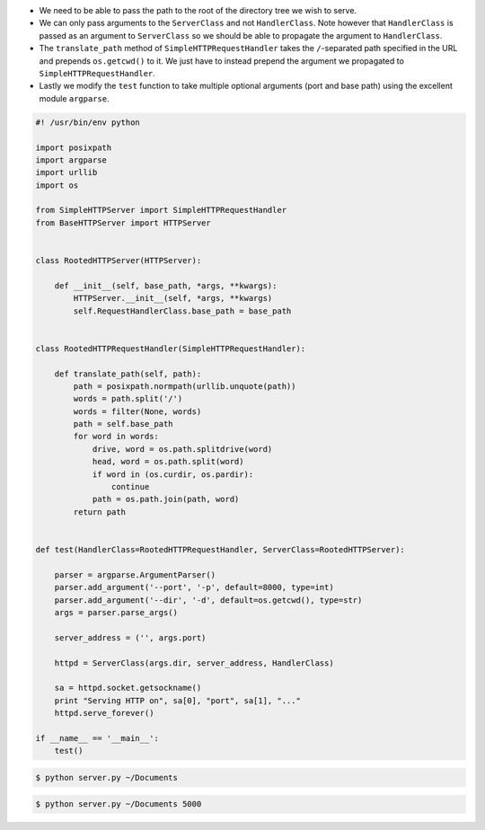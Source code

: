 .. title: Python SimpleHTTPServer Recipe: Serve specific directory
.. slug: python-simplehttpserver-recipe-serve-specific-directory
.. date: 2015-12-10 17:38:27 UTC+11:00
.. tags: python
.. category: coding
.. link: 
.. description: 
.. type: text

- We need to be able to pass the path to the root of the directory tree we wish 
  to serve. 
- We can only pass arguments to the ``ServerClass`` and not ``HandlerClass``.
  Note however that ``HandlerClass`` is passed as an argument to ``ServerClass``
  so we should be able to propagate the argument to ``HandlerClass``.
- The ``translate_path`` method of ``SimpleHTTPRequestHandler`` takes the 
  ``/``-separated path specified in the URL and prepends ``os.getcwd()`` to it.
  We just have to instead prepend the  argument we propagated to 
  ``SimpleHTTPRequestHandler``.
- Lastly we modify the ``test`` function to take multiple optional arguments 
  (port and base path) using the excellent module ``argparse``.

.. TEASER_END

.. code:: python

    #! /usr/bin/env python

    import posixpath
    import argparse
    import urllib
    import os

    from SimpleHTTPServer import SimpleHTTPRequestHandler
    from BaseHTTPServer import HTTPServer


    class RootedHTTPServer(HTTPServer):

        def __init__(self, base_path, *args, **kwargs):
            HTTPServer.__init__(self, *args, **kwargs)
            self.RequestHandlerClass.base_path = base_path


    class RootedHTTPRequestHandler(SimpleHTTPRequestHandler):

        def translate_path(self, path):
            path = posixpath.normpath(urllib.unquote(path))
            words = path.split('/')
            words = filter(None, words)
            path = self.base_path
            for word in words:
                drive, word = os.path.splitdrive(word)
                head, word = os.path.split(word)
                if word in (os.curdir, os.pardir):
                    continue
                path = os.path.join(path, word)
            return path


    def test(HandlerClass=RootedHTTPRequestHandler, ServerClass=RootedHTTPServer):

        parser = argparse.ArgumentParser()
        parser.add_argument('--port', '-p', default=8000, type=int)
        parser.add_argument('--dir', '-d', default=os.getcwd(), type=str)
        args = parser.parse_args()

        server_address = ('', args.port)

        httpd = ServerClass(args.dir, server_address, HandlerClass)

        sa = httpd.socket.getsockname()
        print "Serving HTTP on", sa[0], "port", sa[1], "..."
        httpd.serve_forever()

    if __name__ == '__main__':
        test()


.. code:: console

   $ python server.py ~/Documents

.. code:: console

   $ python server.py ~/Documents 5000

.. _SocketServer: http://svn.python.org/projects/python/trunk/Lib/SocketServer.py
.. _BaseHTTPServer: http://svn.python.org/projects/python/trunk/Lib/BaseHTTPServer.py
.. _SimpleHTTPServer: http://svn.python.org/projects/python/trunk/Lib/SimpleHTTPServer.py
